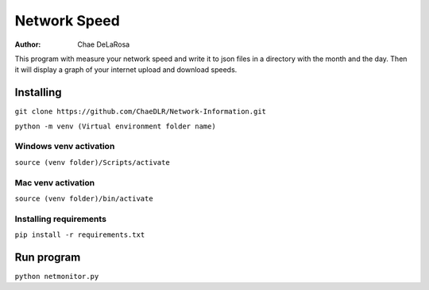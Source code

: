 =============
Network Speed
=============

:Author: Chae DeLaRosa

This program with measure your network speed and write it to json files in a directory with the month and the day. Then it will display a graph of your internet upload and download speeds.


Installing
==========

``git clone https://github.com/ChaeDLR/Network-Information.git``

``python -m venv (Virtual environment folder name)``

Windows venv activation
-----------------------
``source (venv folder)/Scripts/activate``

Mac venv activation
-------------------
``source (venv folder)/bin/activate``

Installing requirements
-----------------------

``pip install -r requirements.txt``

Run program
===========

``python netmonitor.py``
